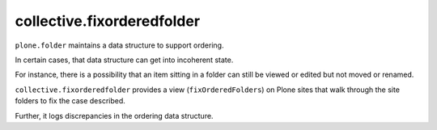 ===========================
collective.fixorderedfolder
===========================

``plone.folder`` maintains a data structure to support ordering.

In certain cases, that data structure can get into incoherent state.

For instance, there is a possibility that an item sitting in a folder can still
be viewed or edited but not moved or renamed.

``collective.fixorderedfolder`` provides a view (``fixOrderedFolders``) on Plone sites that walk
through the site folders to fix the case described.

Further, it logs discrepancies in the ordering data structure.
